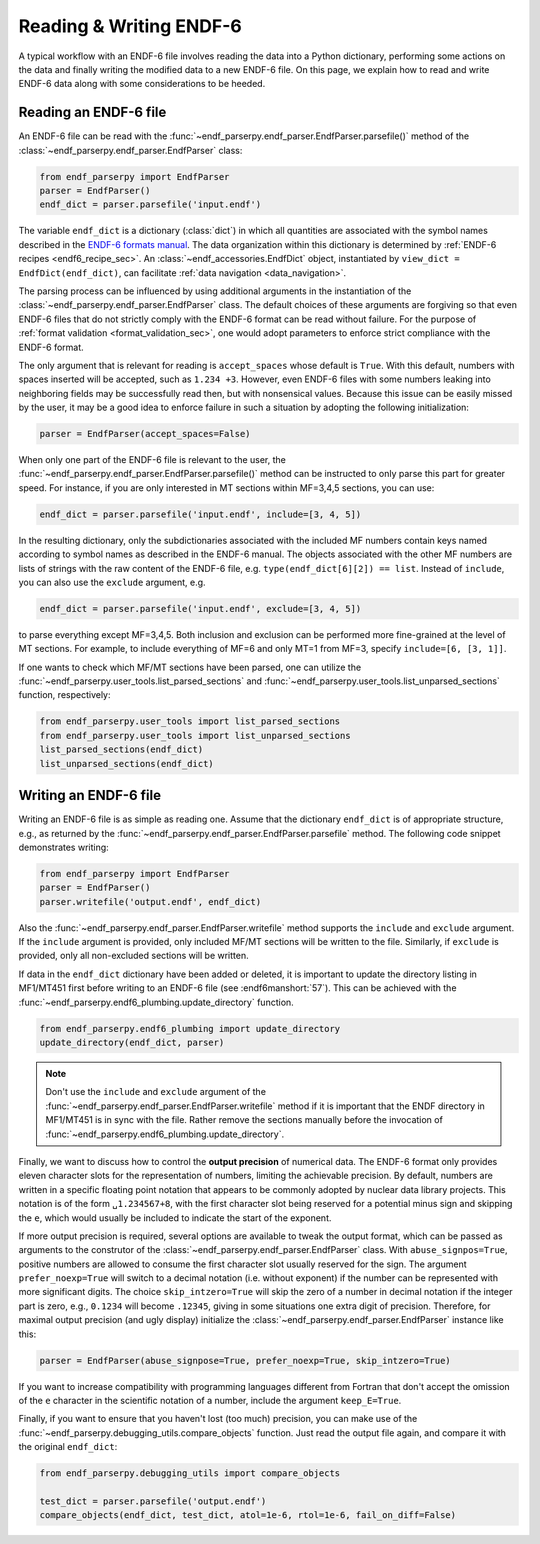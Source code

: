 .. _ENDF-6 formats manual: https://www.nndc.bnl.gov/endfdocs/ENDF-102-2023.pdf

Reading & Writing ENDF-6
========================

A typical workflow with an ENDF-6 file
involves reading the data into a Python dictionary,
performing some actions on the data
and finally writing the modified data
to a new ENDF-6 file. On this page,
we explain how to read and write ENDF-6 data
along with some considerations to be heeded.

Reading an ENDF-6 file
------------------------

An ENDF-6 file can be read with the :func:`~endf_parserpy.endf_parser.EndfParser.parsefile()`
method of the :class:`~endf_parserpy.endf_parser.EndfParser` class:

.. code:: Python

   from endf_parserpy import EndfParser
   parser = EndfParser()
   endf_dict = parser.parsefile('input.endf')


The variable ``endf_dict`` is a dictionary (:class:`dict`) in which
all quantities are associated with the symbol names
described in the `ENDF-6 formats manual`_.
The data organization within this dictionary is determined by
:ref:`ENDF-6 recipes <endf6_recipe_sec>`.
An :class:`~endf_accessories.EndfDict` object,
instantiated by
``view_dict = EndfDict(endf_dict)``, can facilitate
:ref:`data navigation <data_navigation>`.

The parsing process can be influenced by using additional
arguments in the instantiation of the
:class:`~endf_parserpy.endf_parser.EndfParser` class.
The default choices of these arguments are forgiving so that
even ENDF-6 files that do not strictly comply with the ENDF-6
format can be read without failure. For the purpose of
:ref:`format validation <format_validation_sec>`, one would
adopt parameters to enforce strict compliance with the ENDF-6 format.

The only argument that is relevant for reading is ``accept_spaces``
whose default is ``True``. With this default, numbers with spaces inserted
will be accepted, such as ``1.234 +3``. However, even ENDF-6 files
with some numbers leaking into neighboring fields may be successfully
read then, but with nonsensical values. Because this issue can be easily
missed by the user, it may be a good idea to enforce failure in such a
situation by adopting the following initialization:

.. code:: Python

   parser = EndfParser(accept_spaces=False)


When only one part of the ENDF-6 file is relevant to the user,
the :func:`~endf_parserpy.endf_parser.EndfParser.parsefile()` method
can be instructed to only parse
this part for greater speed. For instance, if you are only interested
in MT sections within MF=3,4,5 sections, you can use:

.. code:: Python

   endf_dict = parser.parsefile('input.endf', include=[3, 4, 5])

In the resulting dictionary, only the subdictionaries associated
with the included MF numbers contain keys named according to
symbol names as described in the ENDF-6 manual.
The objects associated with the other MF numbers are lists of
strings with the raw content of the ENDF-6 file, e.g.
``type(endf_dict[6][2]) == list``. Instead of ``include``, you can
also use the ``exclude`` argument, e.g.

.. code:: Python

   endf_dict = parser.parsefile('input.endf', exclude=[3, 4, 5])

to parse everything except MF=3,4,5. Both inclusion and exclusion
can be performed more fine-grained at the level of MT sections.
For example, to include everything of MF=6 and only MT=1 from MF=3,
specify ``include=[6, [3, 1]]``.

If one wants to check which MF/MT sections have been parsed,
one can utilize the
:func:`~endf_parserpy.user_tools.list_parsed_sections` and
:func:`~endf_parserpy.user_tools.list_unparsed_sections` function,
respectively:

.. code:: Python

   from endf_parserpy.user_tools import list_parsed_sections
   from endf_parserpy.user_tools import list_unparsed_sections
   list_parsed_sections(endf_dict)
   list_unparsed_sections(endf_dict)

.. _writing_endf_file_subsec:

Writing an ENDF-6 file
----------------------

Writing an ENDF-6 file is as simple as reading one.
Assume that the dictionary ``endf_dict`` is of appropriate
structure, e.g., as returned by the
:func:`~endf_parserpy.endf_parser.EndfParser.parsefile` method.
The following code snippet demonstrates writing:

.. code:: Python

   from endf_parserpy import EndfParser
   parser = EndfParser()
   parser.writefile('output.endf', endf_dict)

Also the :func:`~endf_parserpy.endf_parser.EndfParser.writefile`
method supports the
``include`` and ``exclude`` argument. If the
``include`` argument is provided, only included
MF/MT sections will be written to the file.
Similarly, if ``exclude`` is provided, only all
non-excluded sections will be written.

If data in the ``endf_dict`` dictionary
have been added or deleted, it is important to
update the directory listing in MF1/MT451 first
before writing to an ENDF-6 file (see :endf6manshort:`57`).
This can be achieved with the
:func:`~endf_parserpy.endf6_plumbing.update_directory` function.

.. code:: Python

   from endf_parserpy.endf6_plumbing import update_directory
   update_directory(endf_dict, parser)

.. note::

   Don't use the ``include`` and ``exclude`` argument
   of the :func:`~endf_parserpy.endf_parser.EndfParser.writefile` method
   if it is important that the ENDF directory in MF1/MT451 is in sync with
   the file. Rather remove the sections manually before the
   invocation of :func:`~endf_parserpy.endf6_plumbing.update_directory`.


Finally, we want to discuss how to control the **output precision**
of numerical data. The ENDF-6 format only provides eleven
character slots for the representation of numbers,
limiting the achievable precision. By default, numbers are written
in a specific floating point notation that appears to be commonly adopted
by nuclear data library projects. This notation is of the form
``␣1.234567+8``, with the first character slot being reserved
for a potential minus sign and skipping the ``e``, which would
usually be included to indicate the start of the exponent.

If more output precision is required, several options are available
to tweak the output format, which can be passed as arguments
to the construtor of the :class:`~endf_parserpy.endf_parser.EndfParser` class.
With ``abuse_signpos=True``, positive numbers
are allowed to consume the first character slot usually
reserved for the sign.
The argument ``prefer_noexp=True`` will switch to a decimal
notation (i.e. without exponent) if the number can be
represented with more significant digits. The choice
``skip_intzero=True`` will skip the zero of a number
in decimal notation if the integer part is zero, e.g.,
``0.1234`` will become ``.12345``, giving in some situations
one extra digit of precision.
Therefore, for maximal output precision (and ugly display)
initialize the :class:`~endf_parserpy.endf_parser.EndfParser` instance like this:

.. code::

   parser = EndfParser(abuse_signpose=True, prefer_noexp=True, skip_intzero=True)


If you want to increase compatibility with programming
languages different from Fortran that don't accept the omission
of the ``e`` character in the scientific notation of a number,
include the argument ``keep_E=True``.

Finally, if you want to ensure that you haven't
lost (too much) precision, you can make use of the
:func:`~endf_parserpy.debugging_utils.compare_objects` function.
Just read the output file again, and compare it with
the original ``endf_dict``:


.. code:: Python

   from endf_parserpy.debugging_utils import compare_objects

   test_dict = parser.parsefile('output.endf')
   compare_objects(endf_dict, test_dict, atol=1e-6, rtol=1e-6, fail_on_diff=False)
